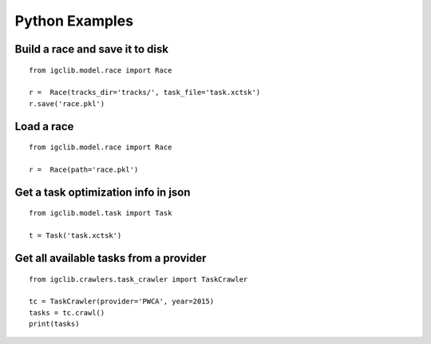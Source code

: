 ##################################
Python Examples
##################################


Build a race and save it to disk
=================================

::

    from igclib.model.race import Race

    r =  Race(tracks_dir='tracks/', task_file='task.xctsk')
    r.save('race.pkl')


Load a race
===========

::

    from igclib.model.race import Race

    r =  Race(path='race.pkl')


Get a task optimization info in json
====================================

::

    from igclib.model.task import Task

    t = Task('task.xctsk')


Get all available tasks from a provider
=======================================

::

    from igclib.crawlers.task_crawler import TaskCrawler

    tc = TaskCrawler(provider='PWCA', year=2015)
    tasks = tc.crawl()
    print(tasks)

